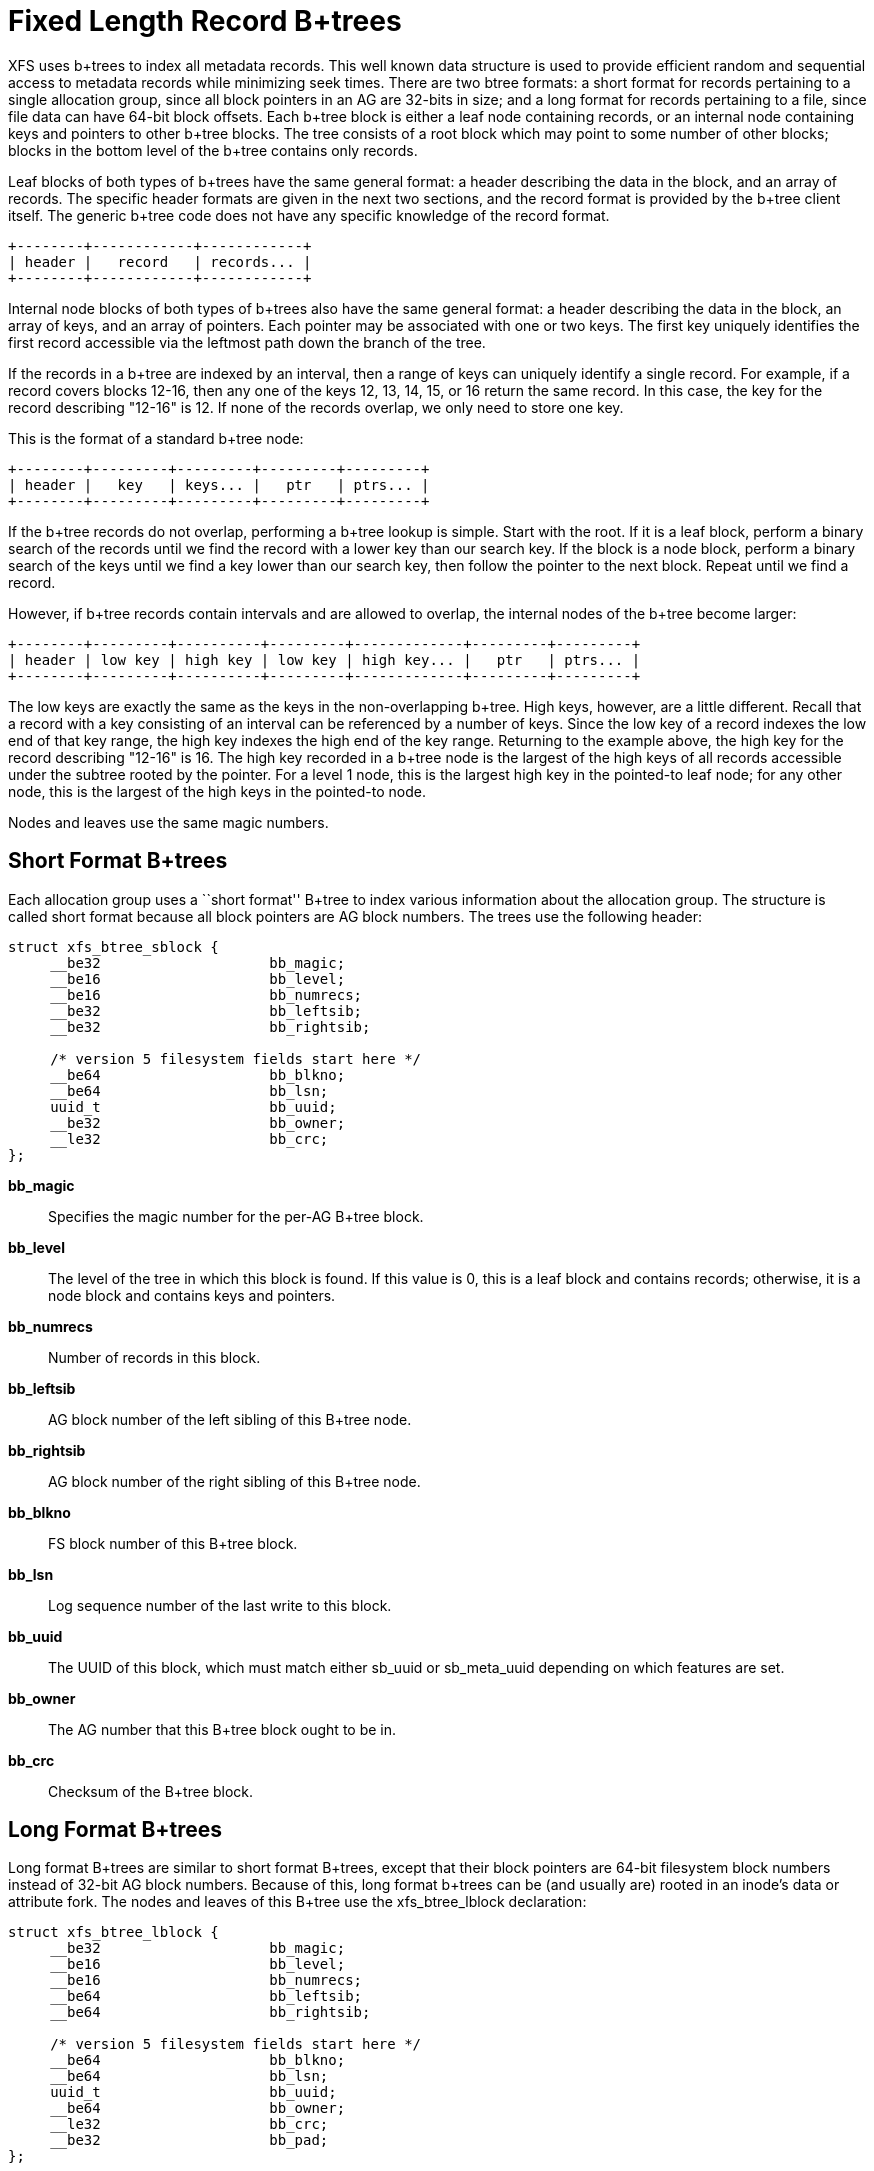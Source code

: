 = Fixed Length Record B+trees

XFS uses b+trees to index all metadata records.  This well known data structure
is used to provide efficient random and sequential access to metadata records
while minimizing seek times.  There are two btree formats: a short format
for records pertaining to a single allocation group, since all block pointers
in an AG are 32-bits in size; and a long format for records pertaining to a
file, since file data can have 64-bit block offsets.  Each b+tree block is
either a leaf node containing records, or an internal node containing keys and
pointers to other b+tree blocks.  The tree consists of a root block which may
point to some number of other blocks; blocks in the bottom level of the b+tree
contains only records.

Leaf blocks of both types of b+trees have the same general format: a header
describing the data in the block, and an array of records.  The specific header
formats are given in the next two sections, and the record format is provided
by the b+tree client itself.  The generic b+tree code does not have any
specific knowledge of the record format.

----
+--------+------------+------------+
| header |   record   | records... |
+--------+------------+------------+
----

Internal node blocks of both types of b+trees also have the same general
format: a header describing the data in the block, an array of keys, and an
array of pointers.  Each pointer may be associated with one or two keys.  The
first key uniquely identifies the first record accessible via the leftmost path
down the branch of the tree.

If the records in a b+tree are indexed by an interval, then a range of keys can
uniquely identify a single record.  For example, if a record covers blocks
12-16, then any one of the keys 12, 13, 14, 15, or 16 return the same record.
In this case, the key for the record describing "12-16" is 12.  If none of the
records overlap, we only need to store one key.

This is the format of a standard b+tree node:

----
+--------+---------+---------+---------+---------+
| header |   key   | keys... |   ptr   | ptrs... |
+--------+---------+---------+---------+---------+
----

If the b+tree records do not overlap, performing a b+tree lookup is simple.
Start with the root.  If it is a leaf block, perform a binary search of the
records until we find the record with a lower key than our search key.  If the
block is a node block, perform a binary search of the keys until we find a
key lower than our search key, then follow the pointer to the next block.
Repeat until we find a record.

However, if b+tree records contain intervals and are allowed to overlap, the
internal nodes of the b+tree become larger:

----
+--------+---------+----------+---------+-------------+---------+---------+
| header | low key | high key | low key | high key... |   ptr   | ptrs... |
+--------+---------+----------+---------+-------------+---------+---------+
----

The low keys are exactly the same as the keys in the non-overlapping b+tree.
High keys, however, are a little different.  Recall that a record with a key
consisting of an interval can be referenced by a number of keys.  Since the low
key of a record indexes the low end of that key range, the high key indexes the
high end of the key range.  Returning to the example above, the high key for
the record describing "12-16" is 16.  The high key recorded in a b+tree node
is the largest of the high keys of all records accessible under the subtree
rooted by the pointer.  For a level 1 node, this is the largest high key in
the pointed-to leaf node; for any other node, this is the largest of the high
keys in the pointed-to node.

Nodes and leaves use the same magic numbers.

[[Short_Format_Btrees]]
== Short Format B+trees

Each allocation group uses a ``short format'' B+tree to index various
information about the allocation group.  The structure is called short format
because all block pointers are AG block numbers.  The trees use the following
header:

[source, c]
----
struct xfs_btree_sblock {
     __be32                    bb_magic;
     __be16                    bb_level;
     __be16                    bb_numrecs;
     __be32                    bb_leftsib;
     __be32                    bb_rightsib;

     /* version 5 filesystem fields start here */
     __be64                    bb_blkno;
     __be64                    bb_lsn;
     uuid_t                    bb_uuid;
     __be32                    bb_owner;
     __le32                    bb_crc;
};
----

*bb_magic*::
Specifies the magic number for the per-AG B+tree block.

*bb_level*::
The level of the tree in which this block is found.  If this value is 0, this
is a leaf block and contains records; otherwise, it is a node block and
contains keys and pointers.

*bb_numrecs*::
Number of records in this block.

*bb_leftsib*::
AG block number of the left sibling of this B+tree node.

*bb_rightsib*::
AG block number of the right sibling of this B+tree node.

*bb_blkno*::
FS block number of this B+tree block.

*bb_lsn*::
Log sequence number of the last write to this block.

*bb_uuid*::
The UUID of this block, which must match either +sb_uuid+ or +sb_meta_uuid+
depending on which features are set.

*bb_owner*::
The AG number that this B+tree block ought to be in.

*bb_crc*::
Checksum of the B+tree block.

[[Long_Format_Btrees]]
== Long Format B+trees

Long format B+trees are similar to short format B+trees, except that their
block pointers are 64-bit filesystem block numbers instead of 32-bit AG block
numbers.  Because of this, long format b+trees can be (and usually are) rooted
in an inode's data or attribute fork.  The nodes and leaves of this B+tree use
the +xfs_btree_lblock+ declaration:

[source, c]
----
struct xfs_btree_lblock {
     __be32                    bb_magic;
     __be16                    bb_level;
     __be16                    bb_numrecs;
     __be64                    bb_leftsib;
     __be64                    bb_rightsib;

     /* version 5 filesystem fields start here */
     __be64                    bb_blkno;
     __be64                    bb_lsn;
     uuid_t                    bb_uuid;
     __be64                    bb_owner;
     __le32                    bb_crc;
     __be32                    bb_pad;
};
----

*bb_magic*::
Specifies the magic number for the btree block.

*bb_level*::
The level of the tree in which this block is found.  If this value is 0, this
is a leaf block and contains records; otherwise, it is a node block and
contains keys and pointers.

*bb_numrecs*::
Number of records in this block.

*bb_leftsib*::
FS block number of the left sibling of this B+tree node.

*bb_rightsib*::
FS block number of the right sibling of this B+tree node.

*bb_blkno*::
FS block number of this B+tree block.

*bb_lsn*::
Log sequence number of the last write to this block.

*bb_uuid*::
The UUID of this block, which must match either +sb_uuid+ or +sb_meta_uuid+
depending on which features are set.

*bb_owner*::
The AG number that this B+tree block ought to be in.

*bb_crc*::
Checksum of the B+tree block.

*bb_pad*::
Pads the structure to 64 bytes.
